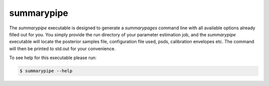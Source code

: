 ===========
summarypipe
===========

The `summarypipe` executable is designed to generate a `summarypages` command
line with all available options already filled out for you. You simply provide
the run directory of your parameter estimation job, and the `summarypipe`
executable will locate the posterior samples file, configuration file used,
psds, calibration envelopes etc. The command will then be printed to std.out
for your convenience.

To see help for this executable please run:

.. code-block:: console

    $ summarypipe --help

.. program-output:: summarypipe --help
